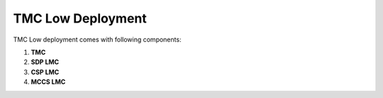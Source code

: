 TMC Low Deployment
=======================

TMC Low deployment comes with following components:

1. **TMC** 

2. **SDP LMC**

3. **CSP LMC**

4. **MCCS LMC**



